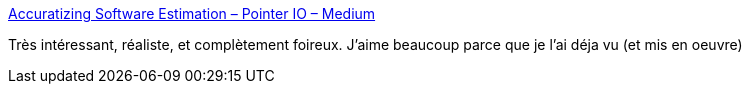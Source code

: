 :jbake-type: post
:jbake-status: published
:jbake-title: Accuratizing Software Estimation – Pointer IO – Medium
:jbake-tags: management,projet,estimation,_mois_sept.,_année_2017
:jbake-date: 2017-09-07
:jbake-depth: ../
:jbake-uri: shaarli/1504767741000.adoc
:jbake-source: https://nicolas-delsaux.hd.free.fr/Shaarli?searchterm=https%3A%2F%2Fmedium.com%2Fpointer-io%2Faccuratizing-software-estimation-cf81a9e9fd87&searchtags=management+projet+estimation+_mois_sept.+_ann%C3%A9e_2017
:jbake-style: shaarli

https://medium.com/pointer-io/accuratizing-software-estimation-cf81a9e9fd87[Accuratizing Software Estimation – Pointer IO – Medium]

Très intéressant, réaliste, et complètement foireux. J'aime beaucoup parce que je l'ai déja vu (et mis en oeuvre)
